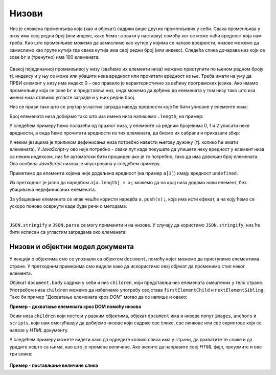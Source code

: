 Низови
======

Низ је сложена променљива која (као и објекат) садржи више других променљивих у себи. Свака променљива у низу има свој редни број (или индекс, како ћемо га звати у наставку) помоћу ког се може наћи вредност која нам треба. Као што променљиве можемо да замислимо као кутије у којима се налазе вредности, низове можемо да замислимо као групе кутија где свака кутија има свој редни број (или индекс). Следећа слика дочарава низ који се зове ``br`` и (тренутно) има 100 елемената:

.. figure:: ../../_images/js/niz.png
    :width: 600px
    :align: center

Свакој појединачној променљивој у низу (зваћемо их елементи низа) можемо приступити по њеном редном броју тј. индексу и у њу се може или убацити нека вредност или прочитати вредност из ње. 
Треба имати на уму да ПРВИ елемент у низу има индекс 0 – ово правило је карактеристично за већину програмских језика. Ако имамо променљиву која се зове ``br`` и представља низ, онда можемо да дођемо до елемената у том низу тако што иза имена низа ставимо угласте заграде и у њих редни број.

Низ се прави тако што се унутар угластих заграда наведу вредности које ће бити уписане у елементе низа:

.. activecode:: niz_literal_js
    :language: javascript
    :nocodelens:

    let a = [10, 8, 26, 5, 3, 12];
    alert(`a = ${a}`);

Број елемената низа добијамо тако што иза имена низа напишемо ``.length``, на пример:

.. activecode:: niz_duzina_js
    :language: javascript
    :nocodelens:

    let a = [10, 8, 26, 5, 3, 12];
    alert(`a.length = ${a.length}`);

У следећем примеру ћемо полазећи од празног низа, у елементе са редним бројевима 0, 1 и 2 уписати неке вредности, а онда ћемо прочитати вредности из тих елемената, да бисмо их сабрали и приказали збир:

.. activecode:: niz_bir_elemenata_js
    :language: javascript
    :nocodelens:

    let br = [];
    br[0] = 10;
    br[1] = 3;
    br[2] = 200;
    zbir = br[0] + br[1] + br[2];
    alert(`zbir = ${zbir}`);

У неким језицима је приликом дефинисања низа потребно навести његову дужину (тј. колико ће имати елемената). У *JavaScript*-у ово није потребно - сваки пут када покушате да упишете неку вредност у елемент низа са неким индексом, низ ће аутоматски бити проширен ако је то потребно, тако да има довољан број елемената. Ова особина *JavaScript* низова је илустрована у следећем примеру.

.. activecode:: prosirivanje_niza_js
    :language: javascript
    :nocodelens:

    let a = [];
    alert(`Број елемената у низу [${a}] је ${a.length}.`);
    a[0] = 4;
    a[1] = 5;
    alert(`Број елемената у низу [${a}] је ${a.length}.`);
    a[7] = 91;
    alert(`Број елемената у низу [${a}] је ${a.length}.`);
    alert(`a[3] = ${a[3]}`);

Приметимо да елементи којима није додељена вредност (на пример ``a[3]``) имају вредност ``undefined``.

Из претходног је јасно да наредбом ``a[a.length] = x;`` можемо да на крај низа додамо нови елемент, без убацивања недефинисаних елемената. 

За убацивање елемената се ипак чешће користи наредба ``a.push(x);``, која има исти ефекат, а на коју ћемо се ускоро поново осврнути каде буде речи о методама:

.. activecode:: dodavanje_na_kraj_niza_js
    :language: javascript
    :nocodelens:

    let a = [];
    a[a.length] = 5;
    a[a.length] = 10;
    alert(`a = ${a}`);
    a.push(15);
    a.push(20);
    alert(`a = ${a}`);

|

``JSON.stringify`` и ``JSON.parse`` се могу применити и на низове. У случају да користимо ``JSON.stringify``, низ ће бити исписан са угластим заградама око елемената:

.. activecode:: json_konverzija_niza_js
    :language: javascript
    :nocodelens:
    
    let a = [2, 3, 4];
    let s = JSON.stringify(a);
    alert(`a = ${a}`); // bez zagrada
    alert(`s = ${s}`); // sa zagradama
    let b = JSON.parse(s); // iz stringa u niz
    alert(`b[1] = ${b[1]}`);

Низови и објектни модел документа
---------------------------------

У лекцији о објектима смо се упознали са објектом ``document``, помоћу којег можемо да приступимо елементима стране. У претходним примерима смо видели како да искористимо овај објекат да променимо стил неког елемента.

Објекат ``document.body`` садржи у себи и низ ``children``, који представља низ елемената смештених у тело стране. Употребом низа ``children`` можемо да избегнемо употребу својстава ``firstElementChild`` и ``nextElementSibling``. Тако би пример "Дохватање елемената кроз *DOM*" могао да се напише и овако:

**Пример - дохватање елемената кроз DOM помоћу низова**

.. activecode:: DOM_nizovi_html_js
    :language: html
    :nocodelens:

    <!DOCTYPE html>
    <html>
      <head>
      </head>
      <body>
        <div>
          <p>Овај документ има четири одељка.</p>
          <p>Ово је други параграф првог одељка.</p>
        </div>
        <div>
          <p>Ово је други одељак.</p>
          <p>Стил другог и трећег одељка је подешен програмски.</p>
        </div>
        <div>
          <p>Ово је трећи одељак.</p>
          <p>У трећем одељку други параграф је посебно стилизован.</p>
          <p>У осталим деловима трећег одељка примењује се стил одељка.</p>
        </div>
        <div>
          <p>Четврти одељак изгледа као и први.</p>
          <p>Њихов стил није програмски мењан.</p>
        </div>
        <script>
           let odeljci = document.body.children;
           odeljci[1].style.backgroundColor = '#C0FFFF';
           odeljci[1].style.color = 'blue';
           odeljci[1].style.fontSize = "16pt";

           odeljci[2].style.backgroundColor = '#FFFFC0';
           odeljci[2].style.color = 'brown';
        
           let odeljak3Paragrafi = odeljci[2].children;
           odeljak3Paragrafi[1].style.color = 'red';
           odeljak3Paragrafi[1].style.border = "1px solid red";
        </script>
      </body>
    </html>


Осим низа ``children`` који постоји у разним објектима, објекат ``document`` има и низове попут ``images``, ``anchors`` и ``scripts``, који нам омогућавају да добијемо низове који садрже све слике, све линкове или све скриптове који се налазе у *HTML* документу.

У следећем примеру можете видети како да одредите колико слика има у страни, да дохватите те слике и да урадите нешто са њима, као што је промена величине. Ако желите да направите свој *HTML* фајл, преузмите и ове три слике:

.. figure:: ../../_images/js/emo1.png
    :width: 100px
.. figure:: ../../_images/js/emo2.png
    :width: 100px
.. figure:: ../../_images/js/emo3.png
    :width: 100px


**Пример - постављање величине слика**

.. activecode:: DOM_nizovi_vel_slika_html_js
    :language: html
    :nocodelens:

    <!DOCTYPE html>
    <html lang="sr">
      <head>
        <title>Слике</title>
      </head>
      <body>
        <h2>Задавање величине слика</h2>
           
        <img src="../_images/emo1.png">
        <img src="../_images/emo2.png">
        <img src="../_images/emo3.png">

        <p> Величине прве и последње слике су задате програмски. </p>

        <script>
          let slike = document.images;
          alert(`У документу има ${slike.length} слике/слика.` )
          slike[0].style.width = '50px';
          slike[0].style.height = '50px';
          slike[2].style.width = '75px';
          slike[2].style.height = '75px';
        </script>
      </body>
    </html>
